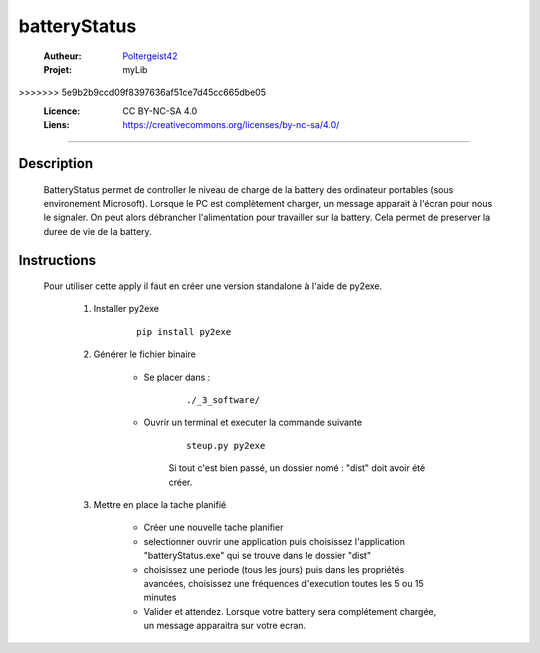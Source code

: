 =============
batteryStatus
=============

   :Autheur:          `Poltergeist42 <https://github.com/poltergeist42>`_
   :Projet:           myLib
>>>>>>> 5e9b2b9ccd09f8397636af51ce7d45cc665dbe05
   :Licence:          CC BY-NC-SA 4.0
   :Liens:            https://creativecommons.org/licenses/by-nc-sa/4.0/ 

------------------------------------------------------------------------------------------

Description
===========

    BatteryStatus permet de controller le niveau de charge de la battery 
    des ordinateur portables (sous environement Microsoft).
    Lorsque le PC est complètement charger, un message apparait à l'écran pour nous
    le signaler. On peut alors débrancher l'alimentation pour travailler sur la battery.
    Cela permet de preserver la duree de vie de la battery.
    
Instructions
============

    Pour utiliser cette apply il faut en créer une version standalone à l'aide de py2exe.
    
        #. Installer py2exe
            ::
    
                pip install py2exe
        
        #. Générer le fichier binaire
        
            * Se placer dans :
                ::
            
                    ./_3_software/
                
            * Ouvrir un terminal et executer la commande suivante
                ::
            
                    steup.py py2exe
                
                Si tout c'est bien passé, un dossier nomé : "dist"
                doit avoir été créer.
                
        #. Mettre en place la tache planifié
        
            * Créer une nouvelle tache planifier
            * selectionner ouvrir une application puis choisissez l'application "batteryStatus.exe"
              qui se trouve dans le dossier "dist"
            * choisissez une periode (tous les jours) puis dans les propriétés avancées,
              choisissez une fréquences d'execution toutes les 5 ou 15 minutes
            * Valider et attendez. Lorsque votre battery sera complétement chargée,
              un message apparaitra sur votre ecran.
